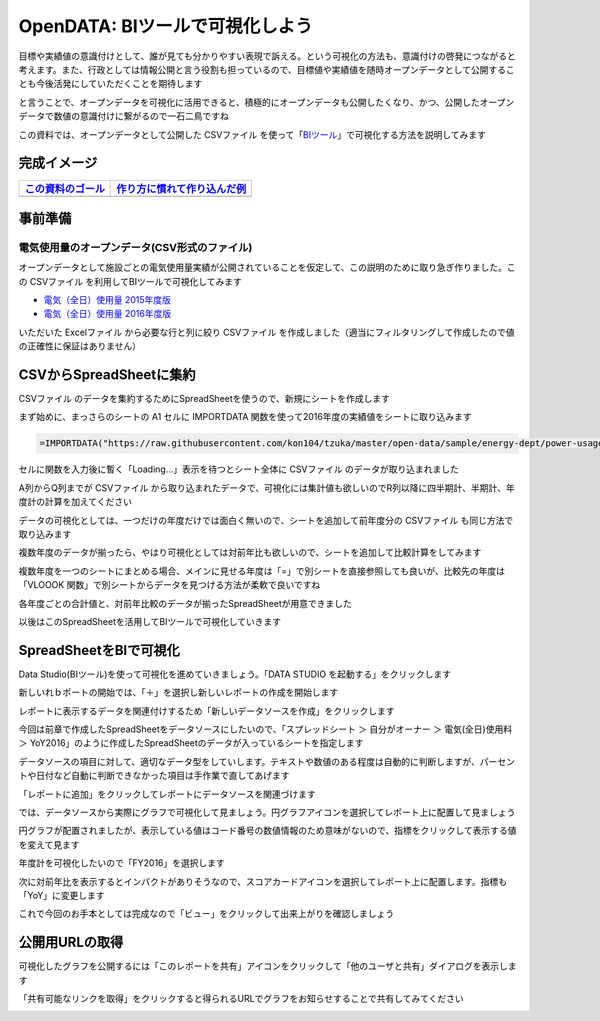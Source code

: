 ============================================
OpenDATA: BIツールで可視化しよう
============================================

.. |csv| replace:: CSVファイル


目標や実績値の意識付けとして、誰が見ても分かりやすい表現で訴える。という可視化の方法も、意識付けの啓発につながると考えます。また、行政としては情報公開と言う役割も担っているので、目標値や実績値を随時オープンデータとして公開することも今後活発にしていただくことを期待します

と言うことで、オープンデータを可視化に活用できると、積極的にオープンデータも公開したくなり、かつ、公開したオープンデータで数値の意識付けに繋がるので一石二鳥ですね

この資料では、オープンデータとして公開した  |csv| を使って「`BIツール <https://search.yahoo.co.jp/search?p=BI%E3%83%84%E3%83%BC%E3%83%AB>`_」で可視化する方法を説明してみます


完成イメージ
============

======================================================  ======================================================
`この資料のゴール <https://goo.gl/6E3qF9>`_             `作り方に慣れて作り込んだ例 <https://goo.gl/xDuHtG>`_
======================================================  ======================================================
.. image:: ./image/csv2bi/bi-completed-sample.png       .. image:: ./image/csv2bi/bi-completed-application.png
======================================================  ======================================================


事前準備
========

電気使用量のオープンデータ(CSV形式のファイル)
---------------------------------------------

オープンデータとして施設ごとの電気使用量実績が公開されていることを仮定して、この説明のために取り急ぎ作りました。この |csv| を利用してBIツールで可視化してみます

- `電気（全日）使用量 2015年度版 <https://raw.githubusercontent.com/kon104/tzuka/master/open-data/sample/energy-dept/power-usage-allday_2015.csv>`_
- `電気（全日）使用量 2016年度版 <https://raw.githubusercontent.com/kon104/tzuka/master/open-data/sample/energy-dept/power-usage-allday_2016.csv>`_

いただいた Excelファイル から必要な行と列に絞り |csv| を作成しました（適当にフィルタリングして作成したので値の正確性に保証はありません）


CSVからSpreadSheetに集約
========================

|csv| のデータを集約するためにSpreadSheetを使うので、新規にシートを作成します

まず始めに、まっさらのシートの A1 セルに IMPORTDATA 関数を使って2016年度の実績値をシートに取り込みます

.. code-block:: javascript

   =IMPORTDATA("https://raw.githubusercontent.com/kon104/tzuka/master/open-data/sample/energy-dept/power-usage-allday_2016.csv")

セルに関数を入力後に暫く「Loading...」表示を待つとシート全体に |csv| のデータが取り込まれました

.. image:: ./image/csv2bi/gspreadsheet-import-csv2016.png

A列からQ列までが |csv| から取り込まれたデータで、可視化には集計値も欲しいのでR列以降に四半期計、半期計、年度計の計算を加えてください

.. image:: ./image/csv2bi/gspreadsheet-import-csv2016-addcalc.png

データの可視化としては、一つだけの年度だけでは面白く無いので、シートを追加して前年度分の |csv| も同じ方法で取り込みます

.. image:: ./image/csv2bi/gspreadsheet-import-csv2015.png

複数年度のデータが揃ったら、やはり可視化としては対前年比も欲しいので、シートを追加して比較計算をしてみます

.. image:: ./image/csv2bi/gspreadsheet-yoy-ref2016.png

複数年度を一つのシートにまとめる場合、メインに見せる年度は「=」で別シートを直接参照しても良いが、比較先の年度は「VLOOOK 関数」で別シートからデータを見つける方法が柔軟で良いですね

.. image:: ./image/csv2bi/gspreadsheet-yoy-ref2015.png

各年度ごとの合計値と、対前年比較のデータが揃ったSpreadSheetが用意できました

.. image:: ./image/csv2bi/gspreadsheet-yoy-rate.png

以後はこのSpreadSheetを活用してBIツールで可視化していきます

SpreadSheetをBIで可視化
=======================

Data Studio(BIツール)を使って可視化を進めていきましょう。「DATA STUDIO を起動する」をクリックします

.. image:: ./image/csv2bi/gdstudio-entry.png

新しいれｂポートの開始では、「＋」を選択し新しいレポートの作成を開始します

.. image:: ./image/csv2bi/gdstudio-list.png

レポートに表示するデータを関連付けするため「新しいデータソースを作成」をクリックします

.. image:: ./image/csv2bi/gdstudio-newreport.png

今回は前章で作成したSpreadSheetをデータソースにしたいので、「スプレッドシート ＞ 自分がオーナー ＞ 電気(全日)使用料 ＞ YoY2016」のように作成したSpreadSheetのデータが入っているシートを指定します

.. image:: ./image/csv2bi/gdstudio-newdatasrc.png

データソースの項目に対して、適切なデータ型をしていします。テキストや数値のある程度は自動的に判断しますが、パーセントや日付など自動に判断できなかった項目は手作業で直してあげます

.. image:: ./image/csv2bi/gdstudio-datasrc-edit.png

「レポートに追加」をクリックしてレポートにデータソースを関連づけます

.. image:: ./image/csv2bi/gdstudio-adddatasrc.png

では、データソースから実際にグラフで可視化して見ましょう。円グラフアイコンを選択してレポート上に配置して見ましょう

.. image:: ./image/csv2bi/gdstudio-report-piechart-icon.png

円グラフが配置されましたが、表示している値はコード番号の数値情報のため意味がないので、指標をクリックして表示する値を変えて見ます

.. image:: ./image/csv2bi/gdstudio-report-piechart-layout.png

年度計を可視化したいので「FY2016」を選択します

.. image:: ./image/csv2bi/gdstudio-report-piechart-change-value.png

次に対前年比を表示するとインパクトがありそうなので、スコアカードアイコンを選択してレポート上に配置します。指標も「YoY」に変更します

.. image:: ./image/csv2bi/gdstudio-report-scorecard.png

これで今回のお手本としては完成なので「ビュー」をクリックして出来上がりを確認しましょう

.. image:: ./image/csv2bi/gdstudio-report-view.png


公開用URLの取得
===============

可視化したグラフを公開するには「このレポートを共有」アイコンをクリックして「他のユーザと共有」ダイアログを表示します

.. image:: ./image/csv2bi/gdstudio-report-share-init.png

「共有可能なリンクを取得」をクリックすると得られるURLでグラフをお知らせすることで共有してみてください

.. image:: ./image/csv2bi/gdstudio-report-share-geturl.png

